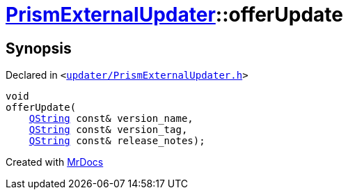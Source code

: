 [#PrismExternalUpdater-offerUpdate]
= xref:PrismExternalUpdater.adoc[PrismExternalUpdater]::offerUpdate
:relfileprefix: ../
:mrdocs:


== Synopsis

Declared in `&lt;https://github.com/PrismLauncher/PrismLauncher/blob/develop/launcher/updater/PrismExternalUpdater.h#L86[updater&sol;PrismExternalUpdater&period;h]&gt;`

[source,cpp,subs="verbatim,replacements,macros,-callouts"]
----
void
offerUpdate(
    xref:QString.adoc[QString] const& version&lowbar;name,
    xref:QString.adoc[QString] const& version&lowbar;tag,
    xref:QString.adoc[QString] const& release&lowbar;notes);
----



[.small]#Created with https://www.mrdocs.com[MrDocs]#
